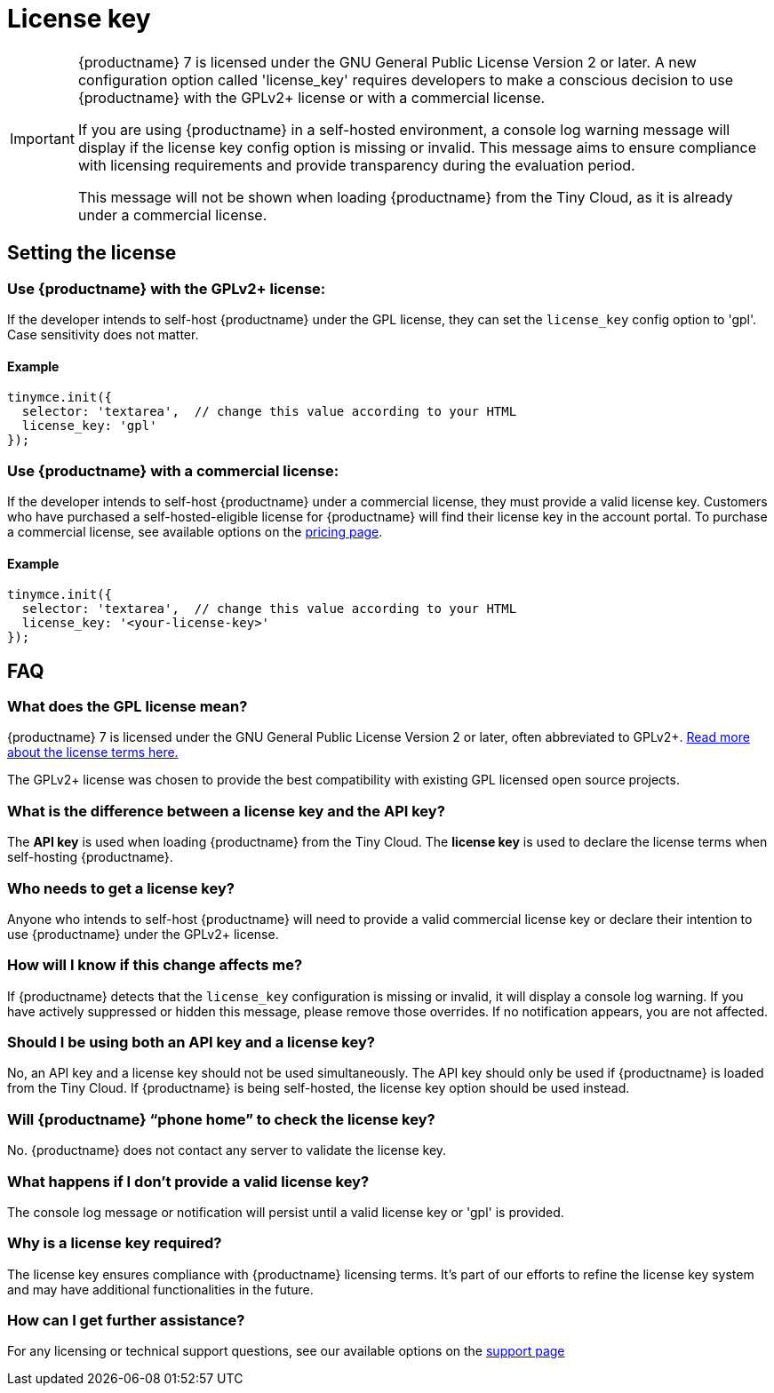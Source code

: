 = License key
:description_short: {productname} License Configuration Guide | {productname}
:description: Learn how to configure license key and stop {productname} from running in the evaluation mode.
:keywords: {productname}, cloud, script, textarea, apiKey, faq, license key, frequently asked questions,

[IMPORTANT]
====
{productname} 7 is licensed under the GNU General Public License Version 2 or later. A new configuration option called 'license_key' requires developers to make a conscious decision to use {productname} with the GPLv2+ license or with a commercial license.

If you are using {productname} in a self-hosted environment, a console log warning message will display if the license key config option is missing or invalid. This message aims to ensure compliance with licensing requirements and provide transparency during the evaluation period.

This message will not be shown when loading {productname} from the Tiny Cloud, as it is already under a commercial license.
====

== Setting the license

=== Use {productname} with the GPLv2+ license:

If the developer intends to self-host {productname} under the GPL license, they can set the `license_key` config option to 'gpl'. Case sensitivity does not matter.

==== Example

[source,js]
----
tinymce.init({
  selector: 'textarea',  // change this value according to your HTML
  license_key: 'gpl'
});
----

=== Use {productname} with a commercial license:

If the developer intends to self-host {productname} under a commercial license, they must provide a valid license key. Customers who have purchased a self-hosted-eligible license for {productname} will find their license key in the account portal. To purchase a commercial license, see available options on the link:{pricingpage}/[pricing page]. 

==== Example

[source,js]
----
tinymce.init({
  selector: 'textarea',  // change this value according to your HTML
  license_key: '<your-license-key>'
});
----

== FAQ

=== What does the GPL license mean?

{productname} 7 is licensed under the GNU General Public License Version 2 or later, often abbreviated to GPLv2+. https://www.gnu.org/licenses/old-licenses/gpl-2.0.html[Read more about the license terms here.]

The GPLv2+ license was chosen to provide the best compatibility with existing GPL licensed open source projects.

=== What is the difference between a license key and the API key?

The **API key** is used when loading {productname} from the Tiny Cloud. The **license key** is used to declare the license terms when self-hosting {productname}.

=== Who needs to get a license key?

Anyone who intends to self-host {productname} will need to provide a valid commercial license key or declare their intention to use {productname} under the GPLv2+ license.

=== How will I know if this change affects me?

If {productname} detects that the `license_key` configuration is missing or invalid, it will display a console log warning. If you have actively suppressed or hidden this message, please remove those overrides. If no notification appears, you are not affected.

=== Should I be using both an API key and a license key?

No, an API key and a license key should not be used simultaneously. The API key should only be used if {productname} is loaded from the Tiny Cloud. If {productname} is being self-hosted, the license key option should be used instead.

=== Will {productname} “phone home” to check the license key?

No. {productname} does not contact any server to validate the license key.

=== What happens if I don't provide a valid license key?

The console log message or notification will persist until a valid license key or 'gpl' is provided. 

=== Why is a license key required?

The license key ensures compliance with {productname} licensing terms. It's part of our efforts to refine the license key system and may have additional functionalities in the future.

=== How can I get further assistance?

For any licensing or technical support questions, see our available options on the https://www.tiny.cloud/docs/tinymce/latest/support/[support page]